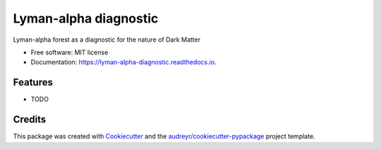 ======================
Lyman-alpha diagnostic
======================


.. image:: https://img.shields.io/pypi/v/lyman_alpha_diagnostic.svg
        :target: https://pypi.python.org/pypi/lyman_alpha_diagnostic

.. image:: https://img.shields.io/travis/ckald/lyman_alpha_diagnostic.svg
        :target: https://travis-ci.org/ckald/lyman_alpha_diagnostic

.. image:: https://readthedocs.org/projects/lyman-alpha-diagnostic/badge/?version=latest
        :target: https://lyman-alpha-diagnostic.readthedocs.io/en/latest/?badge=latest
        :alt: Documentation Status




Lyman-alpha forest as a diagnostic for the nature of Dark Matter


* Free software: MIT license
* Documentation: https://lyman-alpha-diagnostic.readthedocs.io.


Features
--------

* TODO

Credits
-------

This package was created with Cookiecutter_ and the `audreyr/cookiecutter-pypackage`_ project template.

.. _Cookiecutter: https://github.com/audreyr/cookiecutter
.. _`audreyr/cookiecutter-pypackage`: https://github.com/audreyr/cookiecutter-pypackage
